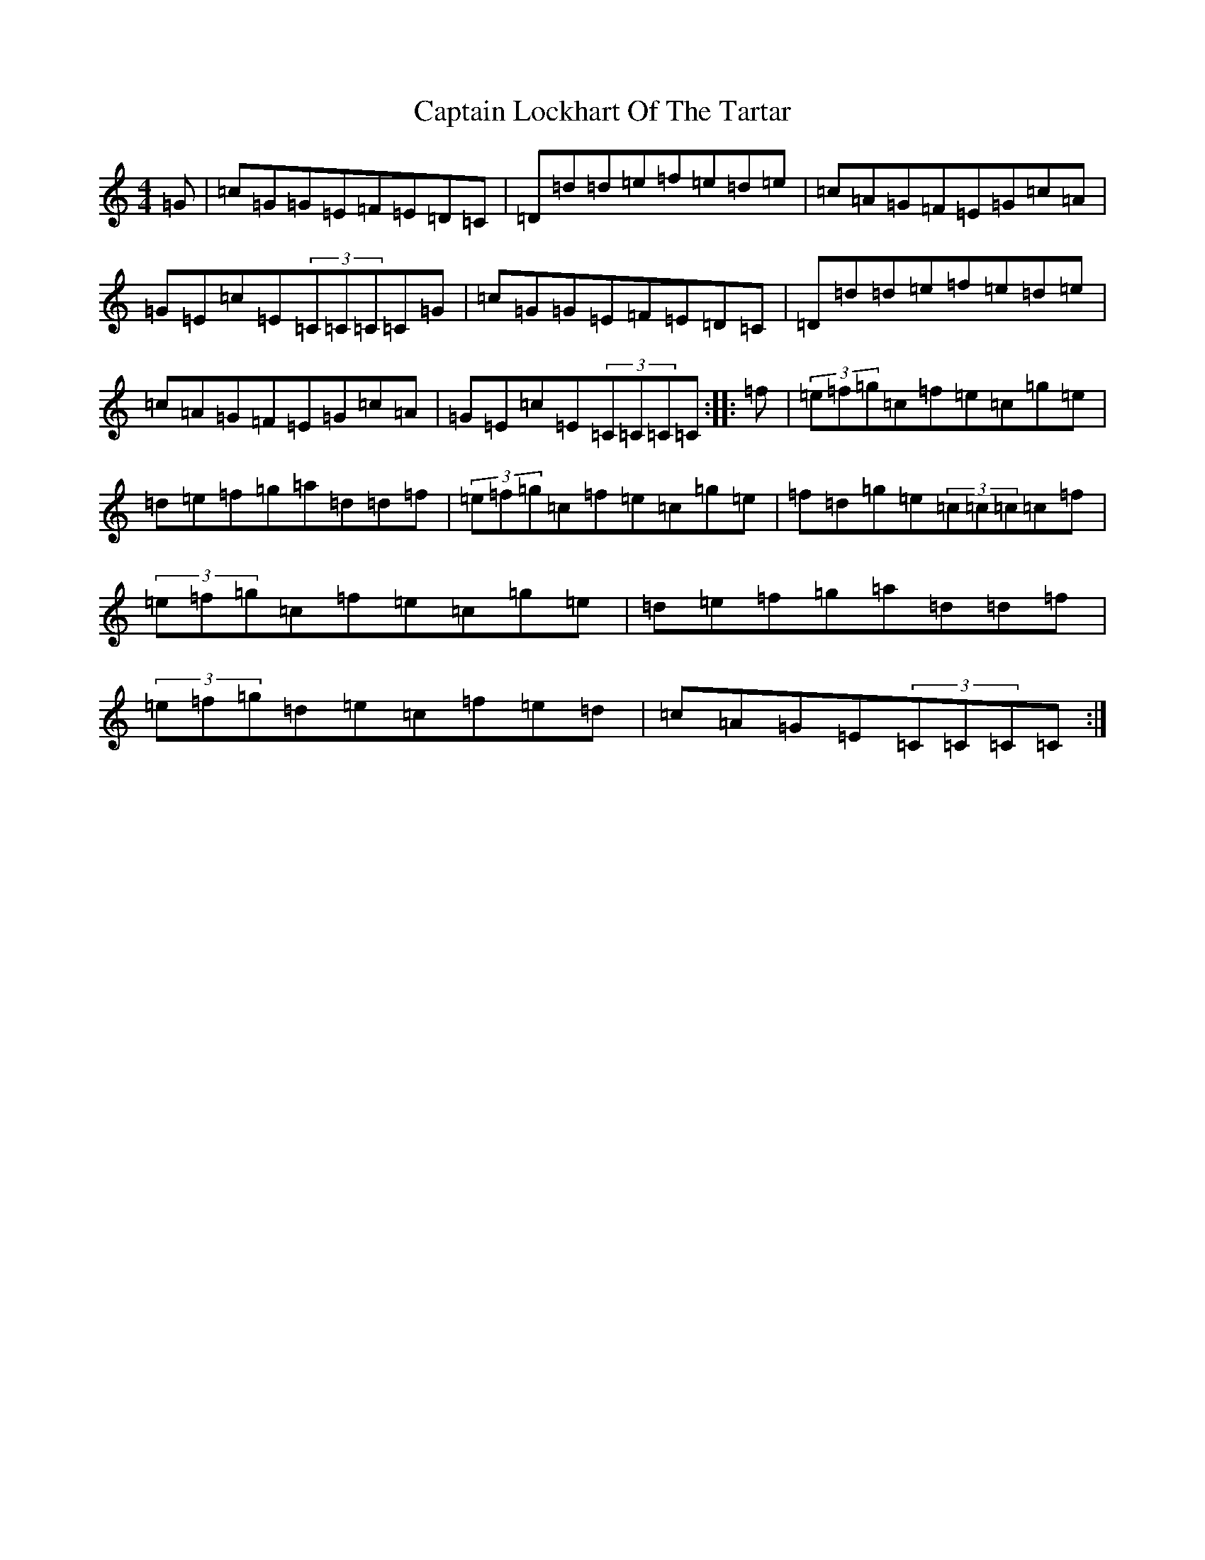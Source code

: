 X: 3177
T: Captain Lockhart Of The Tartar
S: https://thesession.org/tunes/4689#setting17208
R: reel
M:4/4
L:1/8
K: C Major
=G|=c=G=G=E=F=E=D=C|=D=d=d=e=f=e=d=e|=c=A=G=F=E=G=c=A|=G=E=c=E(3=C=C=C=C=G|=c=G=G=E=F=E=D=C|=D=d=d=e=f=e=d=e|=c=A=G=F=E=G=c=A|=G=E=c=E(3=C=C=C=C:||:=f|(3=e=f=g=c=f=e=c=g=e|=d=e=f=g=a=d=d=f|(3=e=f=g=c=f=e=c=g=e|=f=d=g=e(3=c=c=c=c=f|(3=e=f=g=c=f=e=c=g=e|=d=e=f=g=a=d=d=f|(3=e=f=g=d=e=c=f=e=d|=c=A=G=E(3=C=C=C=C:|
